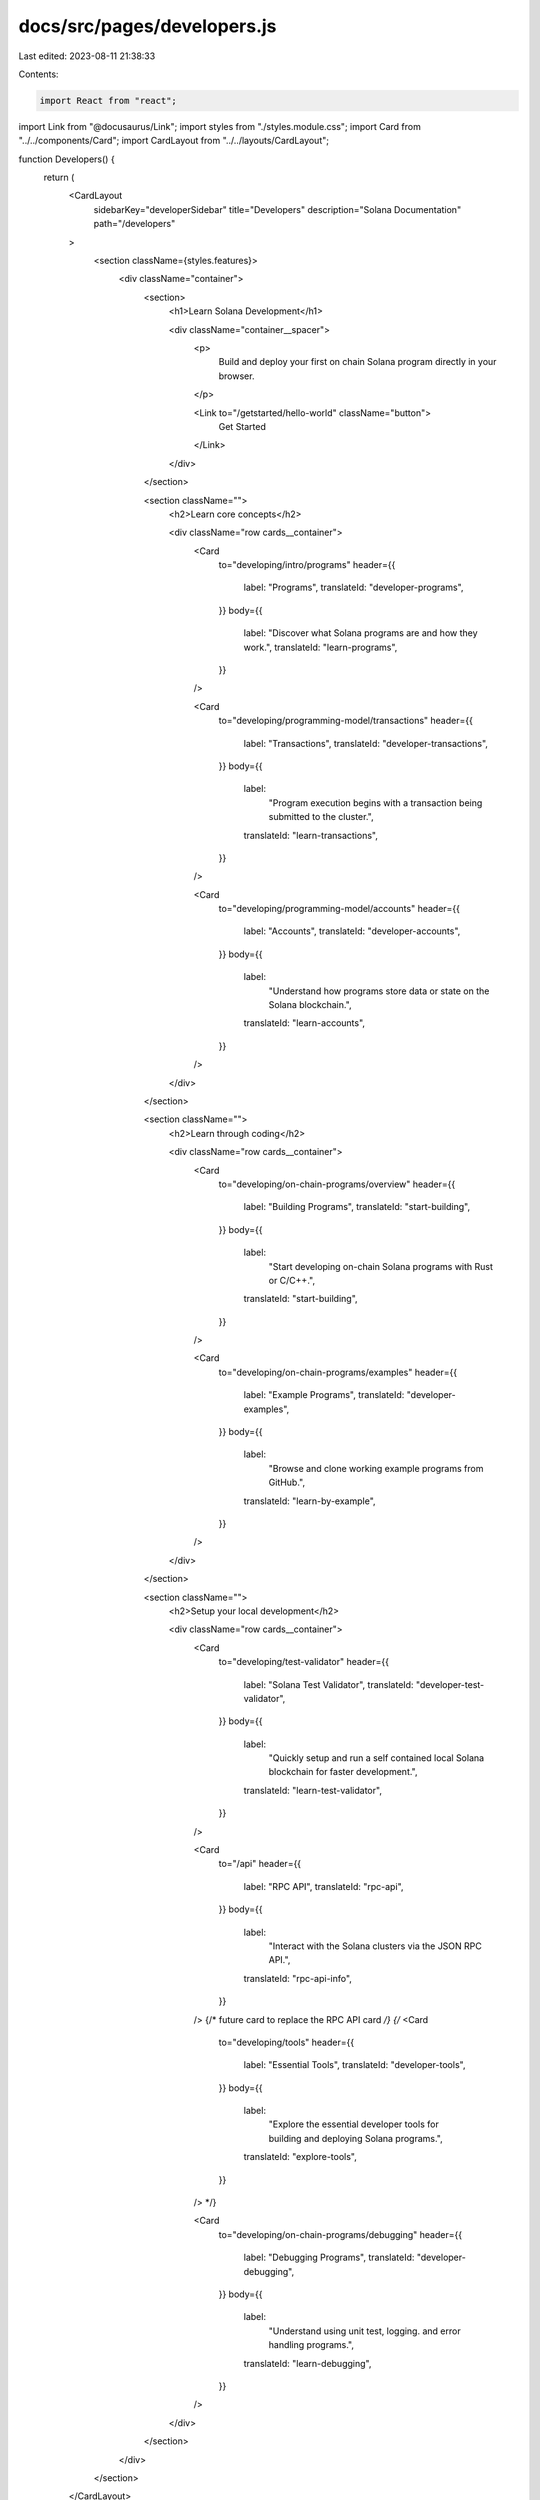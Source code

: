 docs/src/pages/developers.js
============================

Last edited: 2023-08-11 21:38:33

Contents:

.. code-block:: js

    import React from "react";
import Link from "@docusaurus/Link";
import styles from "./styles.module.css";
import Card from "../../components/Card";
import CardLayout from "../../layouts/CardLayout";

function Developers() {
  return (
    <CardLayout
      sidebarKey="developerSidebar"
      title="Developers"
      description="Solana Documentation"
      path="/developers"
    >
      <section className={styles.features}>
        <div className="container">
          <section>
            <h1>Learn Solana Development</h1>

            <div className="container__spacer">
              <p>
                Build and deploy your first on chain Solana program directly in
                your browser.
              </p>

              <Link to="/getstarted/hello-world" className="button">
                Get Started
              </Link>
            </div>
          </section>

          <section className="">
            <h2>Learn core concepts</h2>

            <div className="row cards__container">
              <Card
                to="developing/intro/programs"
                header={{
                  label: "Programs",
                  translateId: "developer-programs",
                }}
                body={{
                  label: "Discover what Solana programs are and how they work.",
                  translateId: "learn-programs",
                }}
              />

              <Card
                to="developing/programming-model/transactions"
                header={{
                  label: "Transactions",
                  translateId: "developer-transactions",
                }}
                body={{
                  label:
                    "Program execution begins with a transaction being submitted to the cluster.",
                  translateId: "learn-transactions",
                }}
              />

              <Card
                to="developing/programming-model/accounts"
                header={{
                  label: "Accounts",
                  translateId: "developer-accounts",
                }}
                body={{
                  label:
                    "Understand how programs store data or state on the Solana blockchain.",
                  translateId: "learn-accounts",
                }}
              />
            </div>
          </section>

          <section className="">
            <h2>Learn through coding</h2>

            <div className="row cards__container">
              <Card
                to="developing/on-chain-programs/overview"
                header={{
                  label: "Building Programs",
                  translateId: "start-building",
                }}
                body={{
                  label:
                    "Start developing on-chain Solana programs with Rust or C/C++.",
                  translateId: "start-building",
                }}
              />

              <Card
                to="developing/on-chain-programs/examples"
                header={{
                  label: "Example Programs",
                  translateId: "developer-examples",
                }}
                body={{
                  label:
                    "Browse and clone working example programs from GitHub.",
                  translateId: "learn-by-example",
                }}
              />
            </div>
          </section>

          <section className="">
            <h2>Setup your local development</h2>

            <div className="row cards__container">
              <Card
                to="developing/test-validator"
                header={{
                  label: "Solana Test Validator",
                  translateId: "developer-test-validator",
                }}
                body={{
                  label:
                    "Quickly setup and run a self contained local Solana blockchain for faster development.",
                  translateId: "learn-test-validator",
                }}
              />

              <Card
                to="/api"
                header={{
                  label: "RPC API",
                  translateId: "rpc-api",
                }}
                body={{
                  label:
                    "Interact with the Solana clusters via the JSON RPC API.",
                  translateId: "rpc-api-info",
                }}
              />
              {/* future card to replace the RPC API card */}
              {/* <Card
                to="developing/tools"
                header={{
                  label: "Essential Tools",
                  translateId: "developer-tools",
                }}
                body={{
                  label:
                    "Explore the essential developer tools for building and deploying Solana programs.",
                  translateId: "explore-tools",
                }}
              /> */}

              <Card
                to="developing/on-chain-programs/debugging"
                header={{
                  label: "Debugging Programs",
                  translateId: "developer-debugging",
                }}
                body={{
                  label:
                    "Understand using unit test, logging. and error handling programs.",
                  translateId: "learn-debugging",
                }}
              />
            </div>
          </section>
        </div>
      </section>
    </CardLayout>
  );
}

export default Developers;


